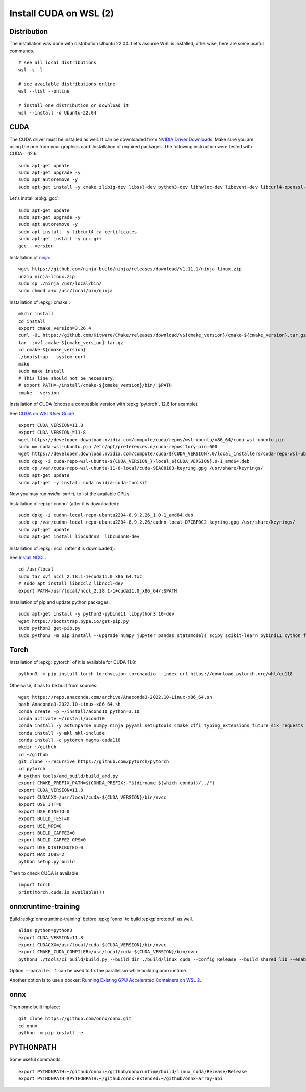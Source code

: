Install CUDA on WSL (2)
=======================

Distribution
++++++++++++

The installation was done with distribution Ubuntu 22.04.
Let's assume WSL is installed, otherwise, here are some useful commands.

::

    # see all local distributions
    wsl -s -l

    # see available distributions online
    wsl --list --online

    # install one distribution or download it
    wsl --install -d Ubuntu-22.04

CUDA
++++

The CUDA driver must be installed as well. It can be downloaded from
`NVIDIA Driver Downloads <https://www.nvidia.com/download/index.aspx>`_.
Make sure you are using the one from your graphics card.
Installation of required packages. The following instruction were tested
with CUDA==12.6.

::

    sudo apt-get update
    sudo apt-get upgrade -y
    sudo apt autoremove -y
    sudo apt-get install -y cmake zlib1g-dev libssl-dev python3-dev libhwloc-dev libevent-dev libcurl4-openssl-dev libopenmpi-dev clang unzip

Let's install :epkg:`gcc`:

::

    sudo apt-get update
    sudo apt-get upgrade -y
    sudo apt autoremove -y
    sudo apt install -y libcurl4 ca-certificates
    sudo apt-get install -y gcc g++
    gcc --version

Installation of `ninja <https://github.com/ninja-build/ninja/>`_:

::

    wget https://github.com/ninja-build/ninja/releases/download/v1.11.1/ninja-linux.zip
    unzip ninja-linux.zip
    sudo cp ./ninja /usr/local/bin/
    sudo chmod a+x /usr/local/bin/ninja

Installation of :epkg:`cmake`.

::

    mkdir install
    cd install
    export cmake_version=3.26.4
    curl -OL https://github.com/Kitware/CMake/releases/download/v${cmake_version}/cmake-${cmake_version}.tar.gz
    tar -zxvf cmake-${cmake_version}.tar.gz
    cd cmake-${cmake_version}
    ./bootstrap --system-curl
    make
    sudo make install
    # This line should not be necessary.
    # export PATH=~/install/cmake-${cmake_version}/bin/:$PATH
    cmake --version

Installation of CUDA (choose a compatible version with :epkg:`pytorch`, 12.6 for example).

See `CUDA on WSL User Guide
<https://docs.nvidia.com/cuda/wsl-user-guide/index.html#cuda-support-for-wsl-2>`_

::

    export CUDA_VERSION=11.8
    export CUDA_VERSION_=11-8
    wget https://developer.download.nvidia.com/compute/cuda/repos/wsl-ubuntu/x86_64/cuda-wsl-ubuntu.pin
    sudo mv cuda-wsl-ubuntu.pin /etc/apt/preferences.d/cuda-repository-pin-600
    wget https://developer.download.nvidia.com/compute/cuda/${CUDA_VERSION}.0/local_installers/cuda-repo-wsl-ubuntu-${CUDA_VERSION_}-local_${CUDA_VERSION}.0-1_amd64.deb
    sudo dpkg -i cuda-repo-wsl-ubuntu-${CUDA_VERSION_}-local_${CUDA_VERSION}.0-1_amd64.deb
    sudo cp /var/cuda-repo-wsl-ubuntu-11-8-local/cuda-9EA88183-keyring.gpg /usr/share/keyrings/
    sudo apt-get update
    sudo apt-get -y install cuda nvidia-cuda-toolkit

Now you may run `nvidia-smi -L` to list the available GPUs.

Installation of :epkg:`cudnn` (after it is downloaded):

::

    sudo dpkg -i cudnn-local-repo-ubuntu2204-8.9.2.26_1.0-1_amd64.deb
    sudo cp /var/cudnn-local-repo-ubuntu2204-8.9.2.26/cudnn-local-D7CBF0C2-keyring.gpg /usr/share/keyrings/
    sudo apt-get update
    sudo apt-get install libcudnn8  libcudnn8-dev

Installation of :epkg:`nccl` (after it is downloaded):

See `Install NCCL <https://docs.nvidia.com/deeplearning/nccl/install-guide/index.html>`_.

::

    cd /usr/local
    sudo tar xvf nccl_2.18.1-1+cuda11.0_x86_64.txz
    # sudo apt install libnccl2 libnccl-dev
    export PATH=/usr/local/nccl_2.18.1-1+cuda11.0_x86_64/:$PATH

Installation of pip and update python packages:

::

    sudo apt-get install -y python3-pybind11 libpython3.10-dev
    wget https://bootstrap.pypa.io/get-pip.py
    sudo python3 get-pip.py
    sudo python3 -m pip install --upgrade numpy jupyter pandas statsmodels scipy scikit-learn pybind11 cython flatbuffers mpi4py notebook nbconvert flatbuffers pylint autopep8 sphinx sphinx-gallery cffi black py-spy fire pytest

Torch
+++++

Installation of :epkg:`pytorch` of it is available for CUDA 11.8:

::

    python3 -m pip install torch torchvision torchaudio --index-url https://download.pytorch.org/whl/cu118

Otherwise, it has to be built from sources:

::

    wget https://repo.anaconda.com/archive/Anaconda3-2022.10-Linux-x86_64.sh
    bash Anaconda3-2022.10-Linux-x86_64.sh
    conda create -p ~/install/acond10 python=3.10
    conda activate ~/install/acond10
    conda install -y astunparse numpy ninja pyyaml setuptools cmake cffi typing_extensions future six requests dataclasses
    conda install -y mkl mkl-include
    conda install -c pytorch magma-cuda118
    mkdir ~/github
    cd ~/github
    git clone --recursive https://github.com/pytorch/pytorch
    cd pytorch
    # python tools/amd_build/build_amd.py
    export CMAKE_PREFIX_PATH=${CONDA_PREFIX:-"$(dirname $(which conda))/../"}
    export CUDA_VERSION=11.8
    export CUDACXX=/usr/local/cuda-${CUDA_VERSION}/bin/nvcc
    export USE_ITT=0
    export USE_KINETO=0
    export BUILD_TEST=0
    export USE_MPI=0
    export BUILD_CAFFE2=0
    export BUILD_CAFFE2_OPS=0
    export USE_DISTRIBUTED=0
    export MAX_JOBS=2
    python setup.py build

Then to check CUDA is available:

::

    import torch
    print(torch.cuda.is_available())

onnxruntime-training
++++++++++++++++++++

Build :epkg:`onnxruntime-training` before :epkg:`onnx`
to build :epkg:`protobuf` as well.

::

    alias python=python3
    export CUDA_VERSION=11.8
    export CUDACXX=/usr/local/cuda-${CUDA_VERSION}/bin/nvcc
    export CMAKE_CUDA_COMPILER=/usr/local/cuda-${CUDA_VERSION}/bin/nvcc
    python3 ./tools/ci_build/build.py --build_dir ./build/linux_cuda --config Release --build_shared_lib --enable_training --use_cuda --cuda_version=${CUDA_VERSION} --cuda_home /usr/local/cuda-${CUDA_VERSION}/ --cudnn_home /usr/local/cuda-${CUDA_VERSION}/ --build_wheel --parallel 2 --skip_test

Option ``--parallel 1`` can be used to fix the parallelism while building onnxruntime.

Another option is to use a docker:
`Running Existing GPU Accelerated Containers on WSL 2
<https://docs.nvidia.com/cuda/wsl-user-guide/index.html#ch05-running-containers>`_.

onnx
++++

Then onnx built inplace:

::

    git clone https://github.com/onnx/onnx.git
    cd onnx
    python -m pip install -e .

PYTHONPATH
++++++++++

Some useful commands:

::

    export PYTHONPATH=~/github/onnx:~/github/onnxruntime/build/linux_cuda/Release/Release
    export PYTHONPATH=$PYTHONPATH:~/github/onnx-extended:~/github/onnx-array-api